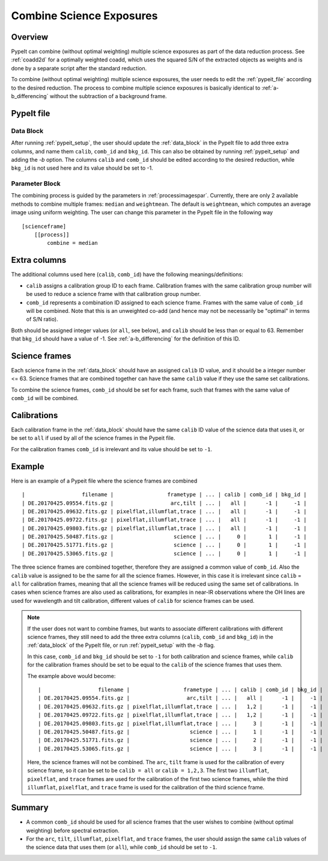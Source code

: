 .. _2d_combine:

=========================
Combine Science Exposures
=========================

Overview
========

PypeIt can combine (without optimal weighting) multiple science exposures
as part of the data reduction process. See :ref:`coadd2d` for a optimally weighted
coadd, which uses the squared S/N of the extracted objects as weights and
is done by a separate script after the standard reduction.

To combine (without optimal weighting) multiple science exposures, the user needs to edit
the :ref:`pypeit_file` according to the desired reduction.
The process to combine multiple science exposures is basically identical
to :ref:`a-b_differencing` without the subtraction of a background frame.

PypeIt file
===========

Data Block
----------
After running :ref:`pypeit_setup`, the user should update the
:ref:`data_block` in the PypeIt file to add three extra
columns, and name them ``calib``, ``comb_id`` and ``bkg_id``.
This can also be obtained by running :ref:`pypeit_setup` and adding the `-b` option.
The columns ``calib`` and ``comb_id`` should be edited according to the desired reduction,
while ``bkg_id`` is not used here and its value should be set to -1.

Parameter Block
---------------
The combining process is guided by the parameters in :ref:`processimagespar`.
Currently, there are only 2 available methods to combine multiple frames: ``median`` and  ``weightmean``.
The default is ``weightmean``, which computes an average image using uniform weighting.
The user can change this parameter in the PypeIt file in the following way ::

    [scienceframe]
        [[process]]
            combine = median


Extra columns
=============

The additional columns used here (``calib``, ``comb_id``) have the following meanings/definitions:

* ``calib`` assigns a calibration group ID to each frame. Calibration frames with the same
  calibration group number will be used to reduce a science frame with that calibration group number.
* ``comb_id`` represents a combination ID assigned to each science frame. Frames with the same value
  of ``comb_id`` will be combined. Note that this is an unweighted co-add (and hence may not be
  necessarily be "optimal" in terms of S/N ratio).

Both should be assigned integer values (or ``all``, see below), and ``calib`` should be less than
or equal to 63.
Remember that ``bkg_id`` should have a value of -1. See :ref:`a-b_differencing` for the definition
of this ID.

Science frames
==============

Each science frame in the :ref:`data_block` should have an assigned ``calib`` ID value,
and it should be a integer number <= 63. Science frames that are combined together can have the
same ``calib`` value if they use the same set calibrations.

To combine the science frames, ``comb_id`` should be set for each frame, such that frames with the same
value of ``comb_id`` will be combined.

.. _2d_combine_calibs:

Calibrations
============

Each calibration frame in the :ref:`data_block` should have the same ``calib`` ID value of
the science data that uses it, or be set to ``all`` if used by all of the science frames
in the Pypeit file.

For the calibration frames ``comb_id`` is irrelevant and its value should be set to ``-1``.

Example
=======
Here is an example of a Pypeit file where the science frames are combined ::

        |                  filename |                 frametype | ... | calib | comb_id | bkg_id |
        | DE.20170425.09554.fits.gz |                  arc,tilt | ... |   all |      -1 |     -1 |
        | DE.20170425.09632.fits.gz | pixelflat,illumflat,trace | ... |   all |      -1 |     -1 |
        | DE.20170425.09722.fits.gz | pixelflat,illumflat,trace | ... |   all |      -1 |     -1 |
        | DE.20170425.09803.fits.gz | pixelflat,illumflat,trace | ... |   all |      -1 |     -1 |
        | DE.20170425.50487.fits.gz |                   science | ... |     0 |       1 |     -1 |
        | DE.20170425.51771.fits.gz |                   science | ... |     0 |       1 |     -1 |
        | DE.20170425.53065.fits.gz |                   science | ... |     0 |       1 |     -1 |

The three science frames are combined together, therefore they are assigned a common value of ``comb_id``.
Also the ``calib`` value is assigned to be the same for all the science frames. However, in this case it is irrelevant
since ``calib`` = ``all`` for calibration frames, meaning that all the science frames will be reduced using the same
set of calibrations. In cases when science frames are also used as calibrations, for examples in near-IR observations
where the OH lines are used for wavelength and tilt calibration, different values of ``calib`` for science frames
can be used.

.. note::

    If the user does not want to combine frames, but wants to associate different calibrations with different science
    frames, they still need to add the three extra columns (``calib``, ``comb_id`` and ``bkg_id``) in the
    :ref:`data_block` of the PypeIt file, or run :ref:`pypeit_setup` with the `-b` flag.

    In this case, ``comb_id`` and ``bkg_id`` should be set to ``-1`` for both calibration and science frames,
    while ``calib`` for the calibration frames should be set to be equal to the ``calib`` of the science frames
    that uses them.

    The example above would become::

        |                  filename |                 frametype | ... | calib | comb_id | bkg_id |
        | DE.20170425.09554.fits.gz |                  arc,tilt | ... |   all |      -1 |     -1 |
        | DE.20170425.09632.fits.gz | pixelflat,illumflat,trace | ... |   1,2 |      -1 |     -1 |
        | DE.20170425.09722.fits.gz | pixelflat,illumflat,trace | ... |   1,2 |      -1 |     -1 |
        | DE.20170425.09803.fits.gz | pixelflat,illumflat,trace | ... |     3 |      -1 |     -1 |
        | DE.20170425.50487.fits.gz |                   science | ... |     1 |      -1 |     -1 |
        | DE.20170425.51771.fits.gz |                   science | ... |     2 |      -1 |     -1 |
        | DE.20170425.53065.fits.gz |                   science | ... |     3 |      -1 |     -1 |

    Here, the science frames will not be combined. The ``arc``, ``tilt`` frame is used for the calibration
    of every science frame, so it can be set to be ``calib = all`` or ``calib = 1,2,3``. The first two
    ``illumflat``, ``pixelflat``, and ``trace`` frames are used for the calibration of the first two science
    frames, while the third ``illumflat``, ``pixelflat``, and ``trace`` frame is used for the calibration of
    the third science frame.







Summary
=======

* A common ``comb_id`` should be used for all science frames that the user wishes to combine
  (without optimal weighting) before spectral extraction.
* For the ``arc``, ``tilt``, ``illumflat``, ``pixelflat``, and ``trace`` frames, the user should assign
  the same ``calib`` values of the science data that uses them (or ``all``), while ``comb_id``
  should be set to ``-1``.
